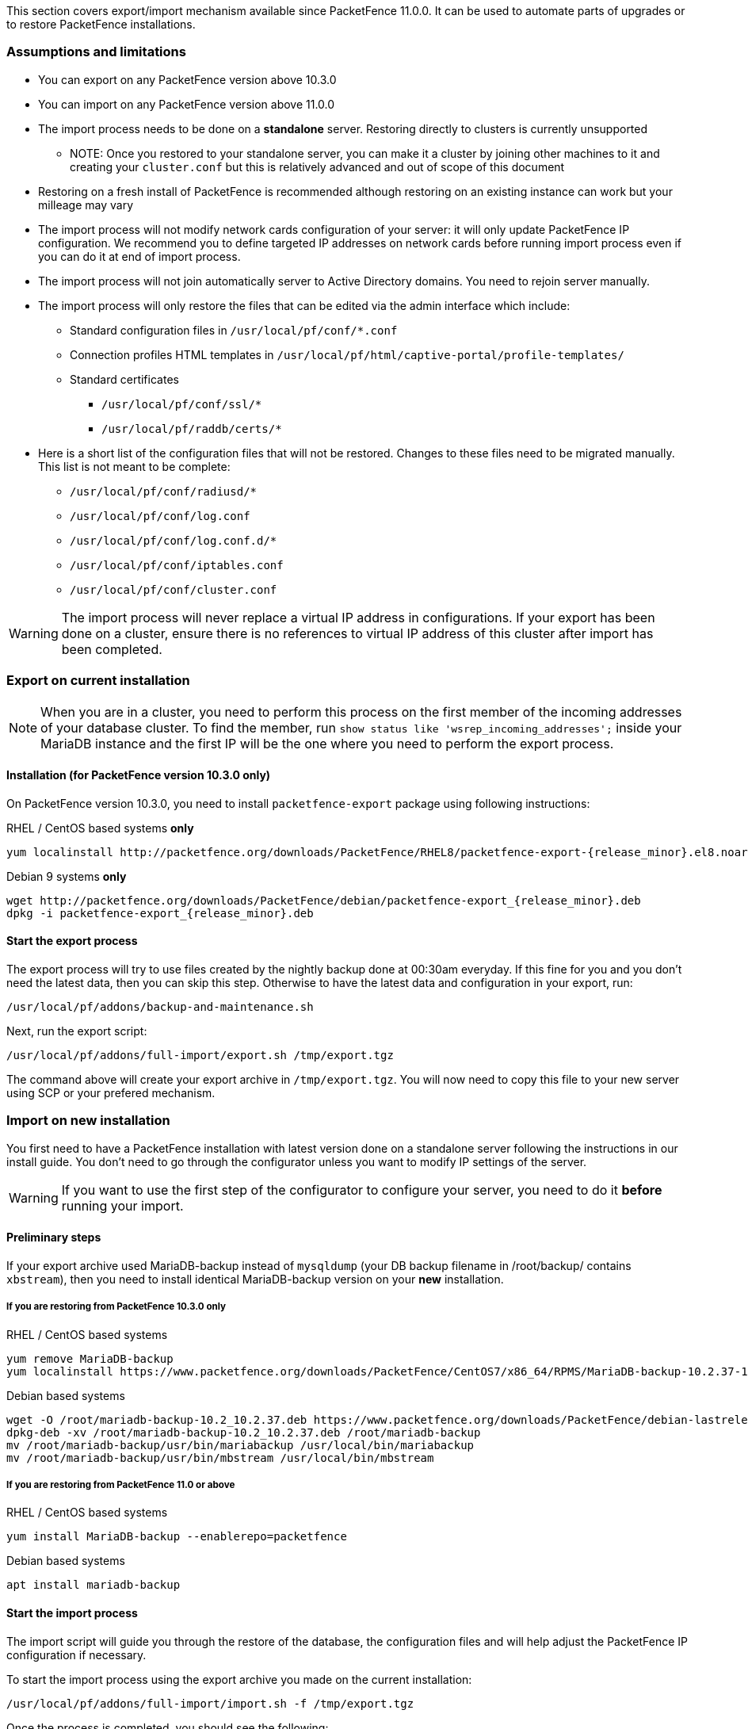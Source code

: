 // to display images directly on GitHub
ifdef::env-github[]
:encoding: UTF-8
:lang: en
:doctype: book
:toc: left
:imagesdir: ../images
endif::[]

////

    This file is part of the PacketFence project.

    See PacketFence_Installation_Guide.asciidoc
    for authors, copyright and license information.

////

//== Export/Import mechanism

This section covers export/import mechanism available since PacketFence 11.0.0.
It can be used to automate parts of upgrades or to restore PacketFence installations.

=== Assumptions and limitations

* You can export on any PacketFence version above 10.3.0
* You can import on any PacketFence version above 11.0.0
* The import process needs to be done on a **standalone** server. Restoring directly to clusters is currently unsupported
** NOTE: Once you restored to your standalone server, you can make it a
    cluster by joining other machines to it and creating your
    [filename]`cluster.conf` but this is relatively advanced and out of scope
    of this document
* Restoring on a fresh install of PacketFence is recommended although
   restoring on an existing instance can work but your milleage may vary
* The import process will not modify network cards configuration of your server: it will
   only update PacketFence IP configuration. We recommend you to define targeted IP
   addresses on network cards before running import process even if you can do it at end of import process.
* The import process will not join automatically server to Active Directory domains. You need to rejoin server manually.
* The import process will only restore the files that can be edited via the admin interface which include:
** Standard configuration files in [filename]`/usr/local/pf/conf/*.conf`
** Connection profiles HTML templates in [filename]`/usr/local/pf/html/captive-portal/profile-templates/`
** Standard certificates
*** [filename]`/usr/local/pf/conf/ssl/*`
*** [filename]`/usr/local/pf/raddb/certs/*`
* Here is a short list of the configuration files that will not be restored. Changes to these files need to be migrated manually. This list is not meant to be complete:
** [filename]`/usr/local/pf/conf/radiusd/*`
** [filename]`/usr/local/pf/conf/log.conf`
** [filename]`/usr/local/pf/conf/log.conf.d/*`
** [filename]`/usr/local/pf/conf/iptables.conf`
** [filename]`/usr/local/pf/conf/cluster.conf`


WARNING: The import process will never replace a virtual IP address in
configurations. If your export has been done on a cluster, ensure there is no references to
virtual IP address of this cluster after import has been completed.

=== Export on current installation

NOTE: When you are in a cluster, you need to perform this process on the first
member of the incoming addresses of your database cluster. To find the member,
run `show status like 'wsrep_incoming_addresses';` inside your MariaDB
instance and the first IP will be the one where you need to perform the export
process.

==== Installation (for PacketFence version 10.3.0 only)

On PacketFence version 10.3.0, you need to install `packetfence-export` package using following instructions:

.RHEL / CentOS based systems **only**
// subs=attributes allow to substitute {release_minor} in code block
[source,bash,subs="attributes"]
----
yum localinstall http://packetfence.org/downloads/PacketFence/RHEL8/packetfence-export-{release_minor}.el8.noarch.rpm
----

.Debian 9 systems **only**
[source,bash,subs="attributes"]
----
wget http://packetfence.org/downloads/PacketFence/debian/packetfence-export_{release_minor}.deb
dpkg -i packetfence-export_{release_minor}.deb
----

==== Start the export process

The export process will try to use files created by the nightly backup done at
00:30am everyday. If this fine for you and you don't need the latest data,
then you can skip this step. Otherwise to have the latest data and
configuration in your export, run:

[source,bash]
----
/usr/local/pf/addons/backup-and-maintenance.sh
----

Next, run the export script:

[source,bash]
----
/usr/local/pf/addons/full-import/export.sh /tmp/export.tgz
----

The command above will create your export archive in [filename]`/tmp/export.tgz`. You will
now need to copy this file to your new server using SCP or your prefered
mechanism.

=== Import on new installation

You first need to have a PacketFence installation with latest version done on
a standalone server following the instructions in our install guide. You don't
need to go through the configurator unless you want to modify IP settings of
the server.

WARNING: If you want to use the first step of the configurator to configure your
server, you need to do it **before** running your import.

==== Preliminary steps

If your export archive used MariaDB-backup instead of `mysqldump` (your DB
backup filename in /root/backup/ contains `xbstream`), then you need to install identical
MariaDB-backup version on your **new** installation.

===== If you are restoring from PacketFence 10.3.0 only

.RHEL / CentOS based systems
[source,bash]
----
yum remove MariaDB-backup
yum localinstall https://www.packetfence.org/downloads/PacketFence/CentOS7/x86_64/RPMS/MariaDB-backup-10.2.37-1.el7.centos.x86_64.rpm
----

.Debian based systems
[source,bash]
----
wget -O /root/mariadb-backup-10.2_10.2.37.deb https://www.packetfence.org/downloads/PacketFence/debian-lastrelease/pool/stretch/m/mariadb-10.2/mariadb-backup-10.2_10.2.37+maria~stretch_amd64.deb
dpkg-deb -xv /root/mariadb-backup-10.2_10.2.37.deb /root/mariadb-backup
mv /root/mariadb-backup/usr/bin/mariabackup /usr/local/bin/mariabackup
mv /root/mariadb-backup/usr/bin/mbstream /usr/local/bin/mbstream
----

===== If you are restoring from PacketFence 11.0 or above

.RHEL / CentOS based systems
[source,bash]
----
yum install MariaDB-backup --enablerepo=packetfence
----

.Debian based systems
[source,bash]
----
apt install mariadb-backup
----

==== Start the import process

The import script will guide you through the restore of the database, the configuration files and will help adjust the PacketFence IP configuration if necessary.

To start the import process using the export archive you made on the current installation:

[source,bash]
----
/usr/local/pf/addons/full-import/import.sh -f /tmp/export.tgz
----

Once the process is completed, you should see the following:

----
Completed import of the database and the configuration! Complete any necessary adjustments and restart PacketFence
----

If that's not the case, check the output above to understand why the process failed.

If you experimented any issues during import, you can run it again.

If all goes well, you can restart services using <<PacketFence_Upgrade_Guide.asciidoc#_restart_all_packetfence_services,following instructions>>.

===== Additional steps to build or rebuild a cluster

If you want to build or rebuild a cluster, you need to follow instructions in <<PacketFence_Clustering_Guide.asciidoc#_cluster_setup,Cluster setup section>>.

If your previous installation was a cluster, some steps may not be necessary
to do.  Your export archive will contain your previous
[filename]`cluster.conf` file.

==== Final steps

If you restored from PacketFence 10.3.0 and you installed MariaDB-backup for your
restore during the 'Preliminary steps', you need to update it to the latest version:

.RHEL / CentOS based systems
[source,bash]
----
yum update MariaDB-backup --enablerepo=packetfence
----

.Debian based systems
[source,bash]
----
rm /usr/local/bin/mariabackup
rm /usr/local/bin/mbstream
----

